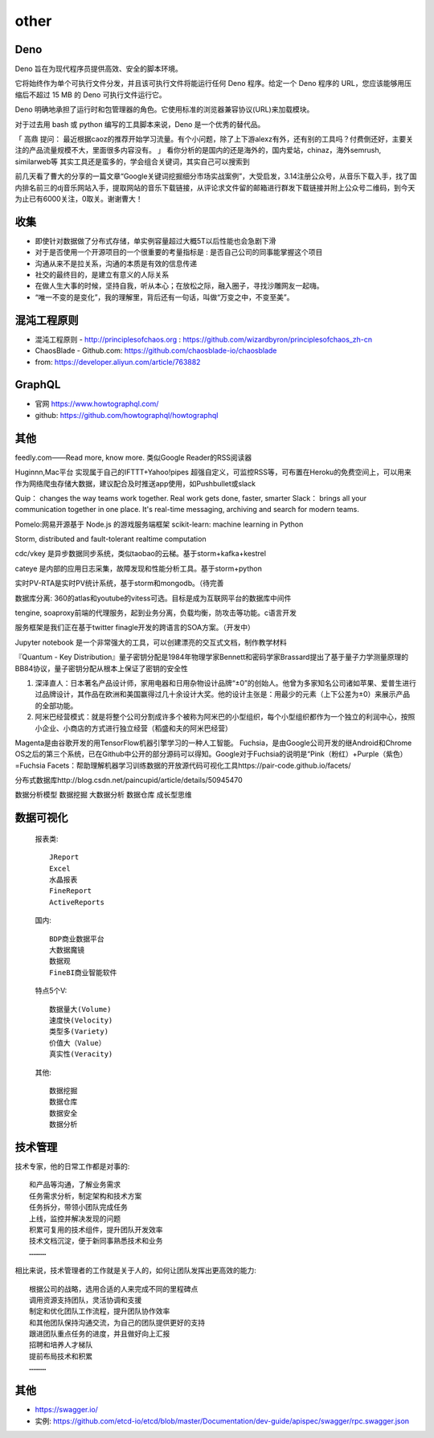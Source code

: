 other
###########

Deno
====

Deno 旨在为现代程序员提供高效、安全的脚本环境。

它将始终作为单个可执行文件分发，并且该可执行文件将能运行任何 Deno 程序。给定一个 Deno 程序的 URL，您应该能够用压缩后不超过 15 MB 的 Deno 可执行文件运行它。

Deno 明确地承担了运行时和包管理器的角色。它使用标准的浏览器兼容协议(URL)来加载模块。

对于过去用 bash 或 python 编写的工具脚本来说，Deno 是一个优秀的替代品。

「 高鼎 提问： 最近根据caoz的推荐开始学习流量。有个小问题，除了上下游alexz有外，还有别的工具吗？付费倒还好，主要关注的产品流量规模不大，里面很多内容没有。 」
看你分析的是国内的还是海外的，国内爱站，chinaz，海外semrush, similarweb等 其实工具还是蛮多的，学会组合关键词，其实自己可以搜索到

前几天看了曹大的分享的一篇文章“Google关键词挖掘细分市场实战案例”，大受启发，3.14注册公众号，从音乐下载入手，找了国内排名前三的dj音乐网站入手，提取网站的音乐下载链接，从评论求文件留的邮箱进行群发下载链接并附上公众号二维码，到今天为止已有6000关注，0取关。谢谢曹大！


收集
====

* 即使针对数据做了分布式存储，单实例容量超过大概5T以后性能也会急剧下滑

* 对于是否使用一个开源项目的一个很重要的考量指标是 : 是否自己公司的同事能掌握这个项目
* 沟通从来不是拉关系，沟通的本质是有效的信息传递
* 社交的最终目的，是建立有意义的人际关系
* 在做人生大事的时候，坚持自我，听从本心；在放松之际，融入圈子，寻找沙雕网友一起嗨。
* “唯一不变的是变化”，我的理解里，背后还有一句话，叫做“万变之中，不变至美”。



混沌工程原则
============

* 混沌工程原则 - http://principlesofchaos.org : https://github.com/wizardbyron/principlesofchaos_zh-cn
* ChaosBlade - Github.com: https://github.com/chaosblade-io/chaosblade
* from: https://developer.aliyun.com/article/763882

GraphQL
=======

* 官网 https://www.howtographql.com/
* github: https://github.com/howtographql/howtographql

其他
====


feedly.com——Read more, know more.
类似Google Reader的RSS阅读器


Huginnn,Mac平台
实现属于自己的IFTTT+Yahoo!pipes
超强自定义，可监控RSS等，可布置在Heroku的免费空间上，可以用来作为网络爬虫存储大数据，建议配合及时推送app使用，如Pushbullet或slack




Quip： changes the way teams work together. Real work gets done, faster, smarter
Slack： brings all your communication together in one place. It's real-time messaging, archiving and search for modern teams.


Pomelo:网易开源基于 Node.js 的游戏服务端框架
scikit-learn: machine learning in Python

Storm, distributed and fault-tolerant realtime computation


cdc/vkey  是异步数据同步系统，类似taobao的云梯。基于storm+kafka+kestrel

cateye 是内部的应用日志采集，故障发现和性能分析工具。基于storm+python

实时PV-RTA是实时PV统计系统，基于storm和mongodb。（待完善

数据库分离: 360的atlas和youtube的vitess可选。目标是成为互联网平台的数据库中间件

tengine, soaproxy前端的代理服务，起到业务分离，负载均衡，防攻击等功能。c语言开发

服务框架是我们正在基于twitter finagle开发的跨语言的SOA方案。（开发中）




Jupyter notebook 是一个非常强大的工具，可以创建漂亮的交互式文档，制作教学材料


『Quantum - Key Distribution』量子密钥分配是1984年物理学家Bennett和密码学家Brassard提出了基于量子力学测量原理的BB84协议，量子密钥分配从根本上保证了密钥的安全性


1. 深泽直人：日本著名产品设计师，家用电器和日用杂物设计品牌“±0”的创始人。他曾为多家知名公司诸如苹果、爱普生进行过品牌设计，其作品在欧洲和美国赢得过几十余设计大奖。他的设计主张是：用最少的元素（上下公差为±0）来展示产品的全部功能。
2. 阿米巴经营模式：就是将整个公司分割成许多个被称为阿米巴的小型组织，每个小型组织都作为一个独立的利润中心，按照小企业、小商店的方式进行独立经营（稻盛和夫的阿米巴经营）


Magenta是由谷歌开发的用TensorFlow机器引擎学习的一种人工智能。
Fuchsia，是由Google公司开发的继Android和Chrome OS之后的第三个系统，已在Github中公开的部分源码可以得知。Google对于Fuchsia的说明是“Pink（粉红）+Purple（紫色）=Fuchsia
Facets：帮助理解机器学习训练数据的开放源代码可视化工具https://pair-code.github.io/facets/


分布式数据库http://blog.csdn.net/paincupid/article/details/50945470

数据分析模型
数据挖掘
大数据分析
数据仓库
成长型思维

数据可视化
==========

  报表类::

    JReport
    Excel
    水晶报表
    FineReport
    ActiveReports

    
  国内::

    BDP商业数据平台
    大数据魔镜
    数据观
    FineBI商业智能软件


  特点5个V::

    数据量大(Volume)
    速度快(Velocity)
    类型多(Variety)
    价值大（Value）
    真实性(Veracity)

  其他::

    数据挖掘  
    数据仓库
    数据安全
    数据分析


技术管理
========

技术专家，他的日常工作都是对事的::

    和产品等沟通，了解业务需求
    任务需求分析，制定架构和技术方案
    任务拆分，带领小团队完成任务
    上线，监控并解决发现的问题
    积累可复用的技术组件，提升团队开发效率
    技术文档沉淀，便于新同事熟悉技术和业务
    …………

相比来说，技术管理者的工作就是关于人的，如何让团队发挥出更高效的能力::

    根据公司的战略，选用合适的人来完成不同的里程碑点
    调用资源支持团队，灵活协调和支援
    制定和优化团队工作流程，提升团队协作效率
    和其他团队保持沟通交流，为自己的团队提供更好的支持
    跟进团队重点任务的进度，并且做好向上汇报
    招聘和培养人才梯队
    提前布局技术和积累
    …………


其他
====


* https://swagger.io/
* 实例: https://github.com/etcd-io/etcd/blob/master/Documentation/dev-guide/apispec/swagger/rpc.swagger.json





